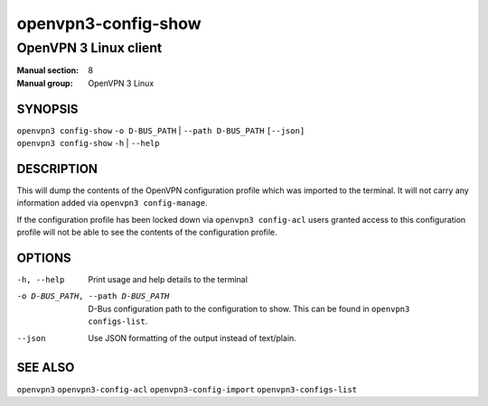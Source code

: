 ====================
openvpn3-config-show
====================

----------------------
OpenVPN 3 Linux client
----------------------

:Manual section: 8
:Manual group: OpenVPN 3 Linux

SYNOPSIS
========
| ``openvpn3 config-show`` ``-o D-BUS_PATH`` | ``--path D-BUS_PATH`` ``[--json]``
| ``openvpn3 config-show`` ``-h`` | ``--help``


DESCRIPTION
===========
This will dump the contents of the OpenVPN configuration profile which was
imported to the terminal.  It will not carry any information added via
``openvpn3 config-manage``.

If the configuration profile has been locked down
via ``openvpn3 config-acl`` users granted access to this configuration profile
will not be able to see the contents of the configuration profile.


OPTIONS
=======

-h, --help               Print  usage and help details to the terminal
-o D-BUS_PATH, --path D-BUS_PATH    D-Bus configuration path to the
                         configuration to show.  This can be found in
                         ``openvpn3 configs-list``.
--json                   Use JSON formatting of the output instead of
                         text/plain.


SEE ALSO
========

``openvpn3``
``openvpn3-config-acl``
``openvpn3-config-import``
``openvpn3-configs-list``
